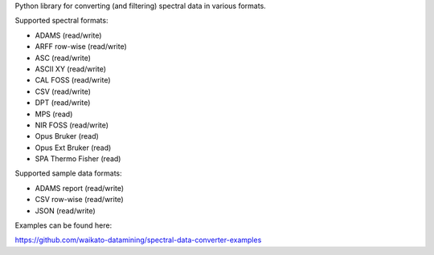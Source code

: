 Python library for converting (and filtering) spectral data in various formats.

Supported spectral formats:

* ADAMS (read/write)
* ARFF row-wise (read/write)
* ASC (read/write)
* ASCII XY (read/write)
* CAL FOSS (read/write)
* CSV (read/write)
* DPT (read/write)
* MPS (read)
* NIR FOSS (read/write)
* Opus Bruker (read)
* Opus Ext Bruker (read)
* SPA Thermo Fisher (read)

Supported sample data formats:

* ADAMS report (read/write)
* CSV row-wise (read/write)
* JSON (read/write)

Examples can be found here:

https://github.com/waikato-datamining/spectral-data-converter-examples

